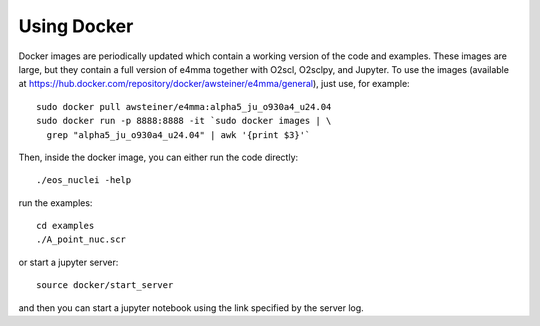Using Docker
============

Docker images are periodically updated which contain a working version
of the code and examples. These images are large, but they contain a
full version of e4mma together with O2scl, O2sclpy, and Jupyter. To
use the images (available at
https://hub.docker.com/repository/docker/awsteiner/e4mma/general),
just use, for example::

  sudo docker pull awsteiner/e4mma:alpha5_ju_o930a4_u24.04
  sudo docker run -p 8888:8888 -it `sudo docker images | \
    grep "alpha5_ju_o930a4_u24.04" | awk '{print $3}'`

Then, inside the docker image, you can either run the code directly::

  ./eos_nuclei -help

run the examples::

  cd examples
  ./A_point_nuc.scr

or start a jupyter server::
  
  source docker/start_server

and then you can start a jupyter notebook using the link specified by
the server log. 


